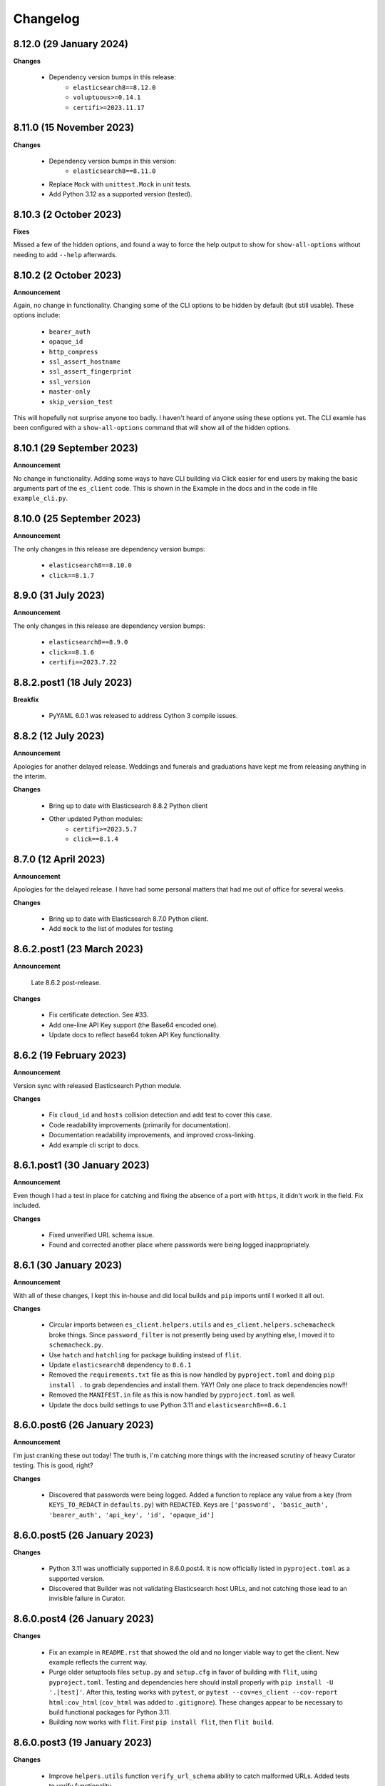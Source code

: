 .. _changelog:

Changelog
=========

8.12.0 (29 January 2024)
------------------------

**Changes**

  * Dependency version bumps in this release:
      * ``elasticsearch8==8.12.0``
      * ``voluptuous>=0.14.1``
      * ``certifi>=2023.11.17``
  
8.11.0 (15 November 2023)
-------------------------

**Changes**

  * Dependency version bumps in this version:
      * ``elasticsearch8==8.11.0``
  * Replace ``Mock`` with ``unittest.Mock`` in unit tests.
  * Add Python 3.12 as a supported version (tested).

8.10.3 (2 October 2023)
-----------------------

**Fixes**

Missed a few of the hidden options, and found a way to force the help output to
show for ``show-all-options`` without needing to add ``--help`` afterwards.

8.10.2 (2 October 2023)
-----------------------

**Announcement**

Again, no change in functionality. Changing some of the CLI options to be
hidden by default (but still usable). These options include:

  * ``bearer_auth``
  * ``opaque_id``
  * ``http_compress``
  * ``ssl_assert_hostname``
  * ``ssl_assert_fingerprint``
  * ``ssl_version``
  * ``master-only``
  * ``skip_version_test``

This will hopefully not surprise anyone too badly. I haven't heard of anyone
using these options yet. The CLI examle has been configured with a
``show-all-options`` command that will show all of the hidden options.

8.10.1 (29 September 2023)
--------------------------

**Announcement**

No change in functionality. Adding some ways to have CLI building via Click
easier for end users by making the basic arguments part of the ``es_client``
code. This is shown in the Example in the docs and in the code in 
file ``example_cli.py``.

8.10.0 (25 September 2023)
--------------------------

**Announcement**

The only changes in this release are dependency version bumps:

  * ``elasticsearch8==8.10.0``
  * ``click==8.1.7``

8.9.0 (31 July 2023)
--------------------

**Announcement**

The only changes in this release are dependency version bumps:

  * ``elasticsearch8==8.9.0``
  * ``click==8.1.6``
  * ``certifi==2023.7.22``

8.8.2.post1 (18 July 2023)
--------------------------

**Breakfix**

  * PyYAML 6.0.1 was released to address Cython 3 compile issues.

8.8.2 (12 July 2023)
--------------------

**Announcement**

Apologies for another delayed release. Weddings and funerals and graduations
have kept me from releasing anything in the interim.

**Changes**

  * Bring up to date with Elasticsearch 8.8.2 Python client
  * Other updated Python modules:
      * ``certifi>=2023.5.7``
      * ``click==8.1.4``

8.7.0 (12 April 2023)
---------------------

**Announcement**

Apologies for the delayed release. I have had some personal matters that had me
out of office for several weeks.

**Changes**

  * Bring up to date with Elasticsearch 8.7.0 Python client.
  * Add ``mock`` to the list of modules for testing

8.6.2.post1 (23 March 2023)
---------------------------

**Announcement**

  Late 8.6.2 post-release.

**Changes**

  * Fix certificate detection. See #33.
  * Add one-line API Key support (the Base64 encoded one).
  * Update docs to reflect base64 token API Key functionality.

8.6.2 (19 February 2023)
------------------------

**Announcement**

Version sync with released Elasticsearch Python module.

**Changes**

  * Fix ``cloud_id`` and ``hosts`` collision detection and add test to cover this case.
  * Code readability improvements (primarily for documentation).
  * Documentation readability improvements, and improved cross-linking.
  * Add example cli script to docs.

8.6.1.post1 (30 January 2023)
-----------------------------

**Announcement**

Even though I had a test in place for catching and fixing the absence of a port with ``https``,
it didn't work in the field. Fix included.

**Changes**

  * Fixed unverified URL schema issue.
  * Found and corrected another place where passwords were being logged inappropriately.

8.6.1 (30 January 2023)
-----------------------

**Announcement**

With all of these changes, I kept this in-house and did local builds and ``pip`` imports until
I worked it all out.

**Changes**

  * Circular imports between ``es_client.helpers.utils`` and ``es_client.helpers.schemacheck``
    broke things. Since ``password_filter`` is not presently being used by anything else,
    I moved it to ``schemacheck.py``.
  * Use ``hatch`` and ``hatchling`` for package building instead of ``flit``.
  * Update ``elasticsearch8`` dependency to ``8.6.1``
  * Removed the ``requirements.txt`` file as this is now handled by ``pyproject.toml`` and
    doing ``pip install .`` to grab dependencies and install them. YAY! Only one place to
    track dependencies now!!!
  * Removed the ``MANIFEST.in`` file as this is now handled by ``pyproject.toml`` as well.
  * Update the docs build settings to use Python 3.11 and ``elasticsearch8==8.6.1``

8.6.0.post6 (26 January 2023)
-----------------------------

**Announcement**

I'm just cranking these out today! The truth is, I'm catching more things with the increased
scrutiny of heavy Curator testing. This is good, right?

**Changes**

  * Discovered that passwords were being logged. Added a function to replace any value
    from a key (from ``KEYS_TO_REDACT`` in ``defaults.py``) with ``REDACTED``. Keys are
    ``['password', 'basic_auth', 'bearer_auth', 'api_key', 'id', 'opaque_id']``

8.6.0.post5 (26 January 2023)
-----------------------------

**Changes**

  * Python 3.11 was unofficially supported in 8.6.0.post4. It is now officially listed
    in ``pyproject.toml`` as a supported version.
  * Discovered that Builder was not validating Elasticsearch host URLs, and not catching
    those lead to an invisible failure in Curator.

8.6.0.post4 (26 January 2023)
-----------------------------

**Changes**

  * Fix an example in ``README.rst`` that showed the old and no longer viable way to
    get the client. New example reflects the current way.
  * Purge older setuptools files ``setup.py`` and ``setup.cfg`` in favor of building
    with ``flit``, using ``pyproject.toml``. Testing and dependencies here should install
    properly with ``pip install -U '.[test]'``. After this, testing works with ``pytest``,
    or ``pytest --cov=es_client --cov-report html:cov_html`` (``cov_html`` was added to
    ``.gitignore``). These changes appear to be necessary to build functional packages
    for Python 3.11.
  * Building now works with ``flit``. First ``pip install flit``, then ``flit build``.

8.6.0.post3 (19 January 2023)
-----------------------------

**Changes**

  * Improve ``helpers.utils`` function ``verify_url_schema`` ability to catch malformed
    URLs. Added tests to verify functionality.
  * Improve Docker test scripts. Now there's only one set of scripts in
    ``docker_test/scripts``. ``create.sh`` requires a semver version of Elasticsearch
    at the command-line, and it will build and launch a docker image based on that
    version. For example, ``./create.sh 8.6.0`` will create a test image. Likewise,
    ``destroy.sh`` will clean it up afterwards, and also remove the ``Dockerfile``
    which is created from the ``Dockerfile.tmpl`` template.


8.6.0.post2 (18 January 2023)
-----------------------------

**Changes**

  * Move the ``get_version`` method to its own function so other programs can also use it.
  * Pylint cleanup of most files

8.6.0.post1 (17 January 2023)
-----------------------------

**Changes**

  * Python prefers its own version to SemVer, so there are no changes but one of nomenclature.

8.6.0+build.2 (17 January 2023)
-------------------------------

**Changes**

  * Improve the client configuration parsing behavior. If absolutely no config is given, then set
    ``hosts`` to ``http://127.0.0.1:9200``, which mirrors the ``elasticsearch8`` client default
    behavior.

8.6.0 (11 Janary 2023)
----------------------

**Changes**

  * Version bump ``elasticsearch8==8.6.0``
  * Add Docker test environment for Elasticsearch 8.6.0

**Fixes**

  * Docker test environment for 8.5.3 was still running Elasticsearch version 8.4.3. This has been corrected.

8.5.0 (11 January 2023)
-----------------------

**Changes**

  * Version bump ``elasticsearch8==8.5.3``
  * Version bump ``certifi>=2022.12.7``
  * Add Docker test env for Elasticsearch 8.5.3

8.1.0 (3 November 2022)
-----------------------

**Breaking Changes**

Yeah. I know. It's not semver, but I don't care. This is a needed improvement, and I'm the only one
using this so far as I know, so it shouldn't affect anyone in a big way.

  * ``Builder`` now will not work unless you provide either a ``configdict`` or ``configfile``. It will
    read and verify a YAML ``configfile`` if provided without needing to do any other steps now.
  * ``Builder.client_args`` is not a dictionary any more, but a subclass with regular attributes.
    Yes, you can get and set attributes however you like now:

    .. code-block:: python

      b = Builder(configdict=mydict, autoconnect=False)
      print('Provided hosts = %s' % b.client_args.hosts)
      b.client_args.hosts = ['https://sub.domain.tld:3456']
      print('Updated hosts = %s' % b.client_args.hosts)
      b.connect()

    Yes, this will effectively change the entry for ``hosts`` and connect to it instead of whatever was provided.
    You can still get a full ``dict`` of the client args with ``Builder.client_args.asdict()``
  * ``Builder.other_args`` (reading in ``other_settings`` from the config) now works the same as
    ``Builder.client_args``. See the above for more info.

**Changes**

  * Add new classes ``ClientArgs`` and ``OtherArgs``. Using classes like these make setting defaults,
    updates, and changes super simple. Now everything is an attribute! And it's still super simple
    to get a ``dict`` of settings back using ``ClientArgs.asdict()`` or ``OtherArgs.asdict()``. This
    change makes it super simple to create this kind of object, override settings from a default or
    command-line options, and then export a ``configdict`` based on these objects to ``Builder``, as
    you can see in the new sample script ``cli_example.py`` for overriding a config file with
    command-line settings.
  * Added *sample* CLI override capacity using ``click``. This will make Curator and other projects
    easier. It's not even required, but a working example helps show the possibilities. You can
    run whatever you like with ``click``, or stick with config files, or whatever floats your boat.
  * The above change also means pulling in ``click`` as a dependency.
  * Moved some methods out of ``Builder`` to be functions in ``es_client.helpers.utils`` instead.
  * Updated tests to work with all of these changes, and added new ones for new functions.

8.0.5 (28 October 2022)
-----------------------

**Changes**

  * Version bumped `elasticsearch8` module to 8.4.3
  * Version bumped `certifi` module to 2022.9.24
  * Added Docker tests for Elasticsearch 8.4.3

8.0.4 (23 August 2022)
----------------------

**Changes**

  * Hopefully the last niggling detail. Removed erroneous reference to AWS ES
    and ``boto3`` compatibility from the description sent to PyPi.

8.0.3 (23 August 2022)
----------------------

**Changes**

  * Added ``setup_requires`` section to ``setup.cfg``. ``es_client`` doesn't
    _need_ to have ``setuptools`` to install.
  * Unpinned from top-level version of ``setuptools`` to allow anything
    greater than ``setuptools>=59.0.1`` to fit with Curator's need for
    ``cx_Freeze``, which can't currently use ``setuptools>60.10.0``

8.0.2 (23 August 2022)
----------------------

**Changes**

  * Several more doc fixes to make things work on ReadTheDocs.io

8.0.1 (23 August 2022)
----------------------

**Changes**

  * Update test platform from ancient ``nose`` and ``UnitTest`` framework to use
    ``pytest``. This also allows the client to run on Python 3.10.
  * Update ``README.rst`` so both GitHub and PyPi reflects what's in the documentation.

8.0.0 (22 August 2022)
----------------------

**New Features**

  * Use ``elasticsearch8==8.3.3`` library with this release.
  * Updated all APIs to reflect updated library usage patterns as many APIs
    have changed.
  * Native support for API keys
  * Native support for Cloud ID URL types
  * Updated tests for better coverage
  * Removed all AWS authentication as the ``elasticsearch8`` library no longer
    connects to AWS ES instances.


1.1.1 (19 April 2018)
---------------------

**Changes**

  * Disregard root-level keys other than ``elasticsearch`` in the supplied
    configuration dictionary.  This makes it much easier to pass in a complete
    configuration and only extract the `elasticsearch` part.
  * Validate that a dictionary was passed, as opposed to other types.

1.1.0 (19 April 2018)
---------------------

**New Features**

  * Add YAML configuration file reading capability so that part is included
    here, rather than having to be bolted on by the user later on.

**Changes**

  * Moved some of the utility functions to the ``Builder`` class as they were
    not needed outside the class.  While this would be a semver breaking
    change, the library is young enough that I think it will be okay, and it
    doesn't break anything else.
  * Put the default Elasticsearch version min and max values in ``default.py``

1.0.1 (12 April 2018)
---------------------

**Bug Fixes**

* It was late, and I forgot to update ``MANIFEST.in`` to include subdirectories
  of ``es_client``.  This has been addressed in this release.

1.0.0 (11 April 2018)
---------------------

**Initial Release**
